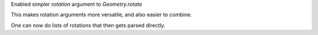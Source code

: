 Enabled simpler `rotation` argument to `Geometry.rotate`

This makes rotation arguments more versatile, and also
easier to combine.

One can now do lists of rotations that then gets parsed
directly.

